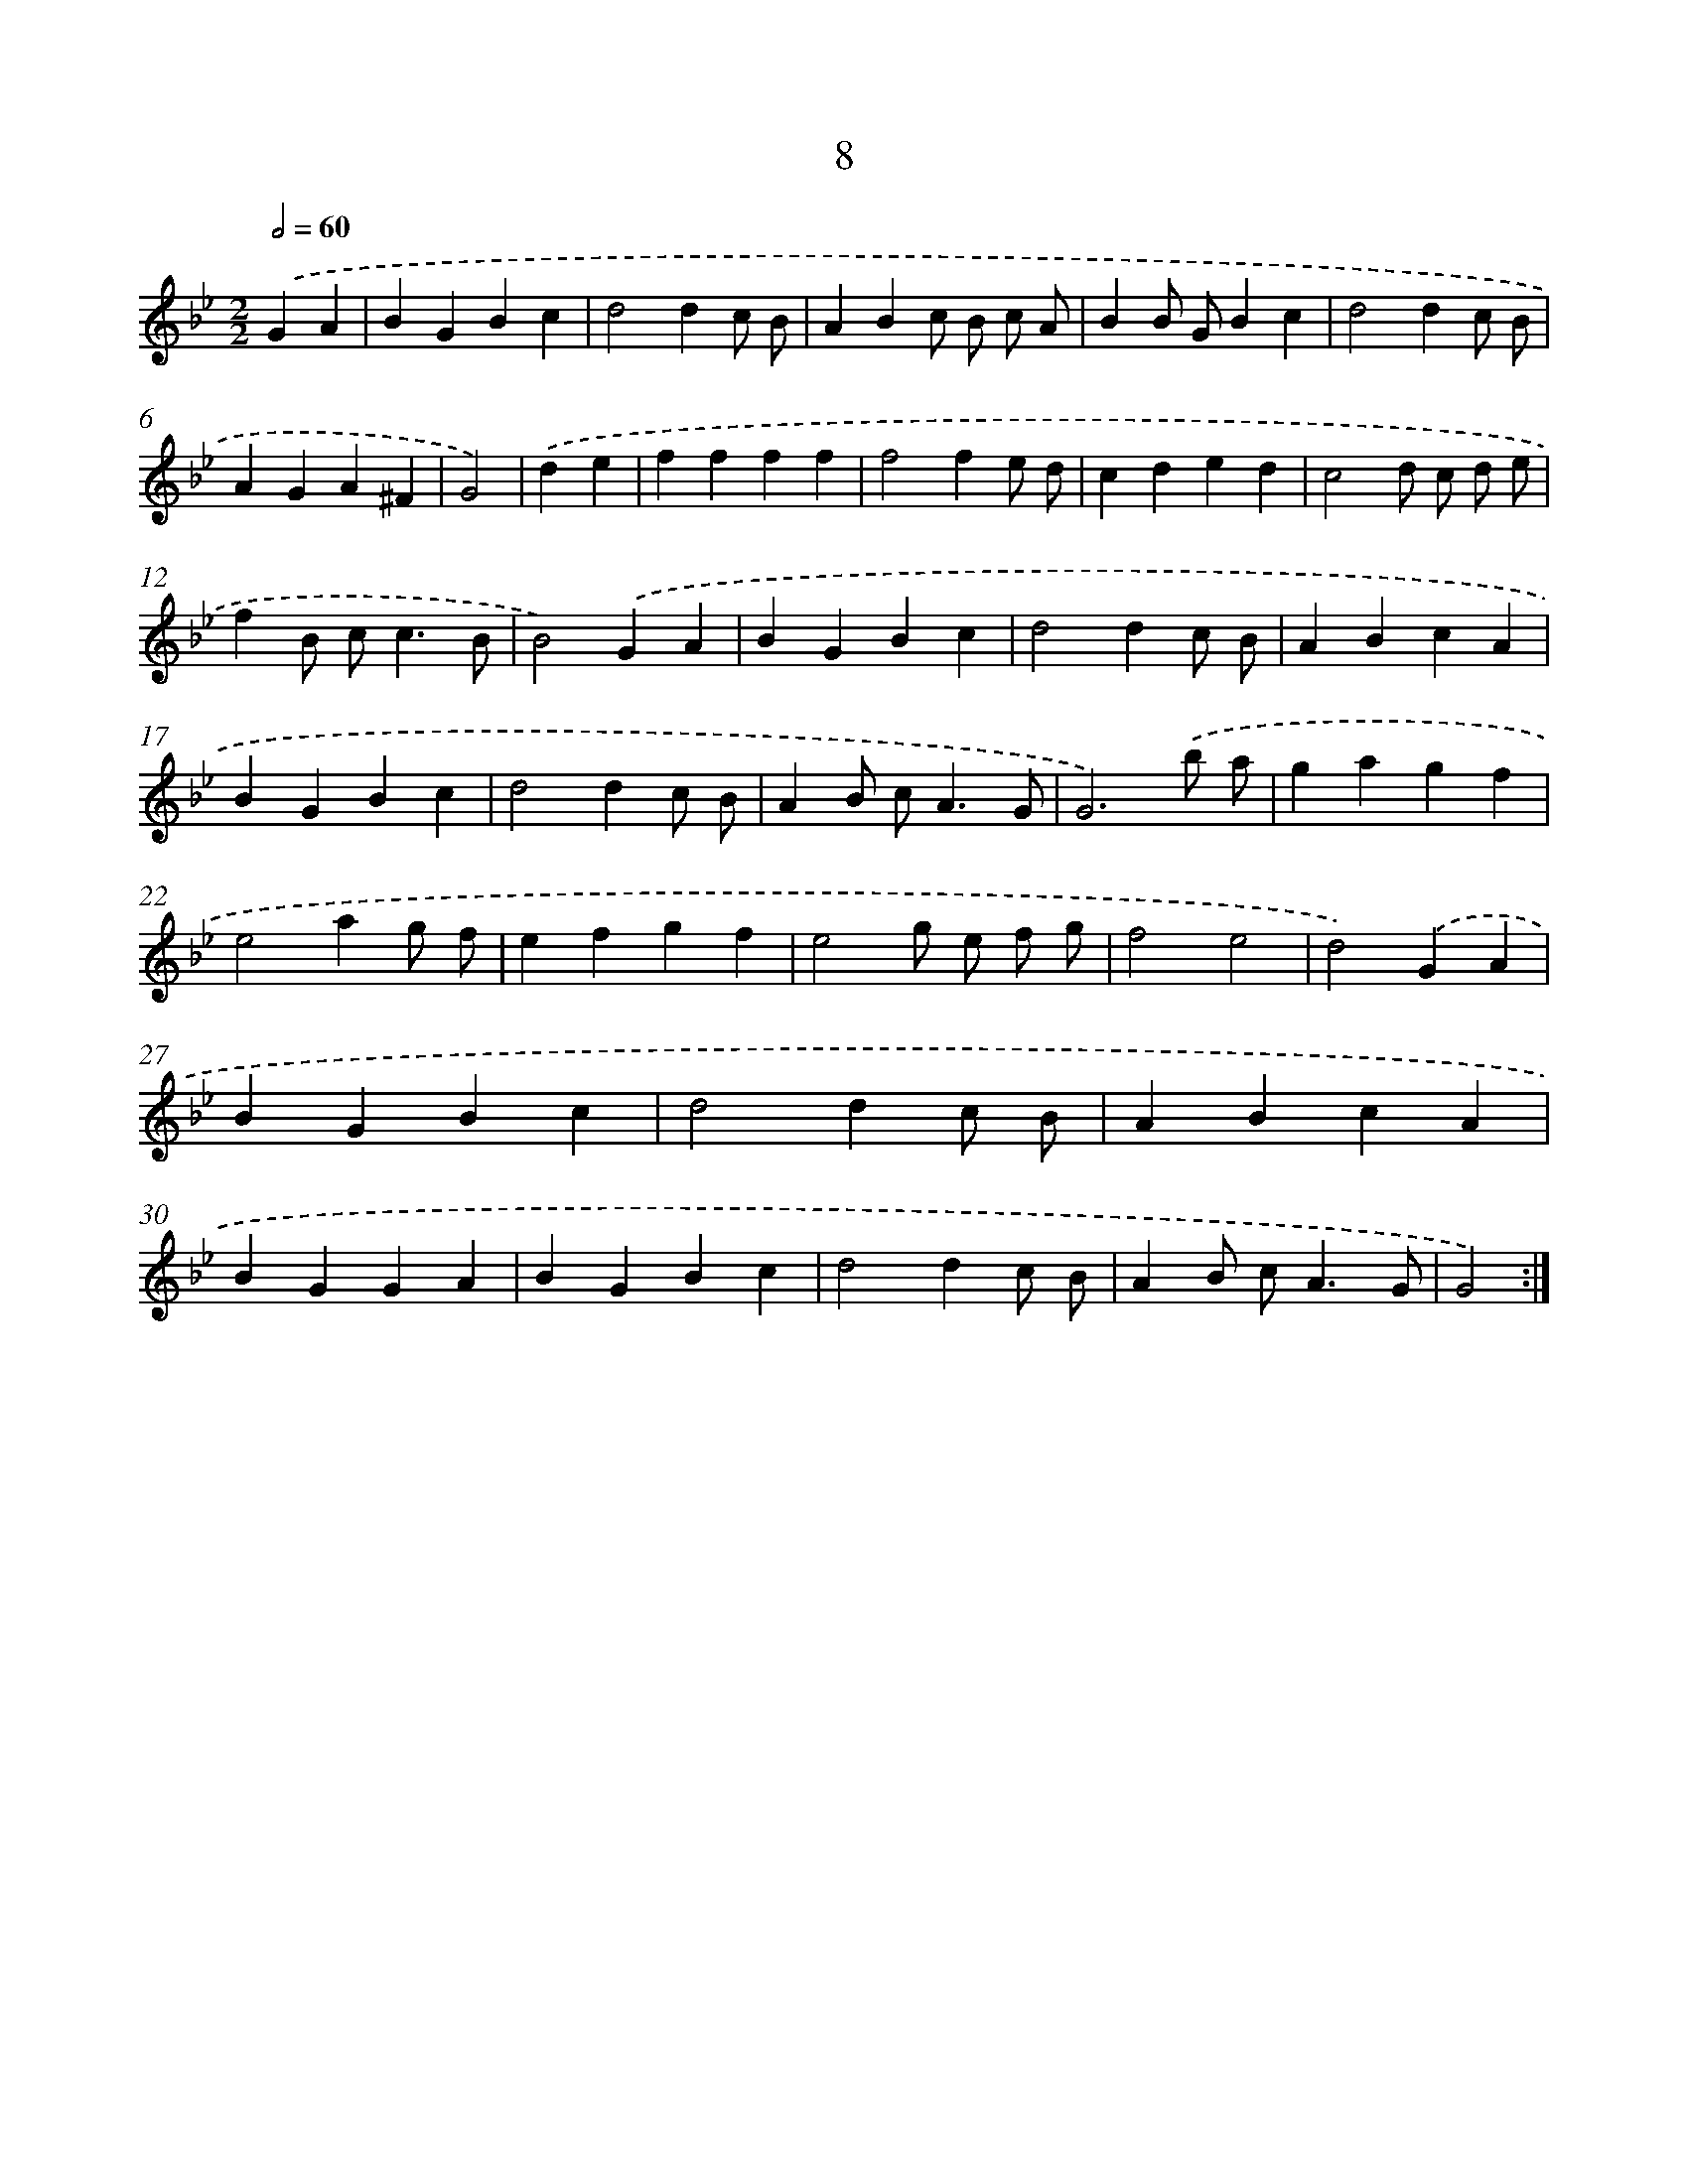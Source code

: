 X: 15837
T: 8
%%abc-version 2.0
%%abcx-abcm2ps-target-version 5.9.1 (29 Sep 2008)
%%abc-creator hum2abc beta
%%abcx-conversion-date 2018/11/01 14:37:57
%%humdrum-veritas 4101824636
%%humdrum-veritas-data 2183839851
%%continueall 1
%%barnumbers 0
L: 1/4
M: 2/2
Q: 1/2=60
K: Bb clef=treble
.('GA [I:setbarnb 1]|
BGBc |
d2dc/ B/ |
ABc/ B/ c/ A/ |
BB/ G/Bc |
d2dc/ B/ |
AGA^F |
G2) |
.('de [I:setbarnb 8]|
ffff |
f2fe/ d/ |
cded |
c2d/ c/ d/ e/ |
fB/ c<cB/ |
B2).('GA |
BGBc |
d2dc/ B/ |
ABcA |
BGBc |
d2dc/ B/ |
AB/ c<AG/ |
G3).('b/ a/ |
gagf |
e2ag/ f/ |
efgf |
e2g/ e/ f/ g/ |
f2e2 |
d2).('GA |
BGBc |
d2dc/ B/ |
ABcA |
BGGA |
BGBc |
d2dc/ B/ |
AB/ c<AG/ |
G2) :|]
